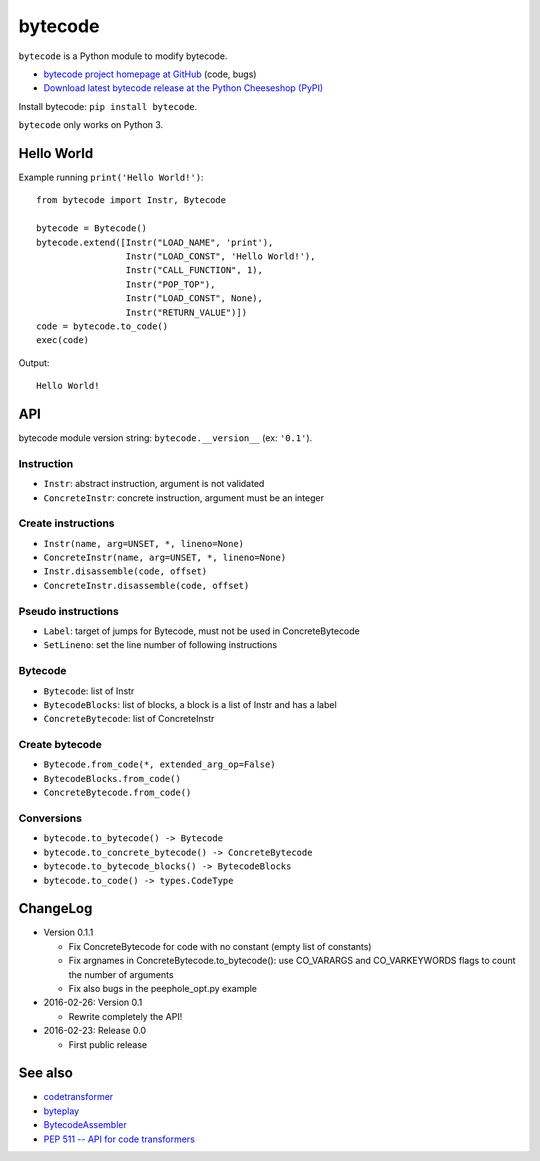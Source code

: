 ********
bytecode
********

``bytecode`` is a Python module to modify bytecode.

* `bytecode project homepage at GitHub
  <https://github.com/haypo/bytecode>`_ (code, bugs)
* `Download latest bytecode release at the Python Cheeseshop (PyPI)
  <https://pypi.python.org/pypi/bytecode>`_

Install bytecode: ``pip install bytecode``.

``bytecode`` only works on Python 3.


Hello World
===========

Example running ``print('Hello World!')``::

    from bytecode import Instr, Bytecode

    bytecode = Bytecode()
    bytecode.extend([Instr("LOAD_NAME", 'print'),
                     Instr("LOAD_CONST", 'Hello World!'),
                     Instr("CALL_FUNCTION", 1),
                     Instr("POP_TOP"),
                     Instr("LOAD_CONST", None),
                     Instr("RETURN_VALUE")])
    code = bytecode.to_code()
    exec(code)

Output::

    Hello World!


API
===

bytecode module version string: ``bytecode.__version__`` (ex: ``'0.1'``).

Instruction
-----------

* ``Instr``: abstract instruction, argument is not validated
* ``ConcreteInstr``: concrete instruction, argument must be an integer

Create instructions
-------------------

* ``Instr(name, arg=UNSET, *, lineno=None)``
* ``ConcreteInstr(name, arg=UNSET, *, lineno=None)``
* ``Instr.disassemble(code, offset)``
* ``ConcreteInstr.disassemble(code, offset)``

Pseudo instructions
-------------------

* ``Label``: target of jumps for Bytecode, must not be used in ConcreteBytecode
* ``SetLineno``: set the line number of following instructions

Bytecode
--------

* ``Bytecode``: list of Instr
* ``BytecodeBlocks``: list of blocks, a block is a list of Instr and has a label
* ``ConcreteBytecode``: list of ConcreteInstr

Create bytecode
---------------

* ``Bytecode.from_code(*, extended_arg_op=False)``
* ``BytecodeBlocks.from_code()``
* ``ConcreteBytecode.from_code()``

Conversions
-----------

* ``bytecode.to_bytecode() -> Bytecode``
* ``bytecode.to_concrete_bytecode() -> ConcreteBytecode``
* ``bytecode.to_bytecode_blocks() -> BytecodeBlocks``
* ``bytecode.to_code() -> types.CodeType``


ChangeLog
=========

* Version 0.1.1

  - Fix ConcreteBytecode for code with no constant (empty list of constants)
  - Fix argnames in ConcreteBytecode.to_bytecode(): use CO_VARARGS and
    CO_VARKEYWORDS flags to count the number of arguments
  - Fix also bugs in the peephole_opt.py example

* 2016-02-26: Version 0.1

  - Rewrite completely the API!

* 2016-02-23: Release 0.0

  - First public release


See also
========

* `codetransformer
  <https://pypi.python.org/pypi/codetransformer>`_
* `byteplay
  <https://github.com/serprex/byteplay>`_
* `BytecodeAssembler <https://pypi.python.org/pypi/BytecodeAssembler>`_
* `PEP 511 -- API for code transformers
  <https://www.python.org/dev/peps/pep-0511/>`_
